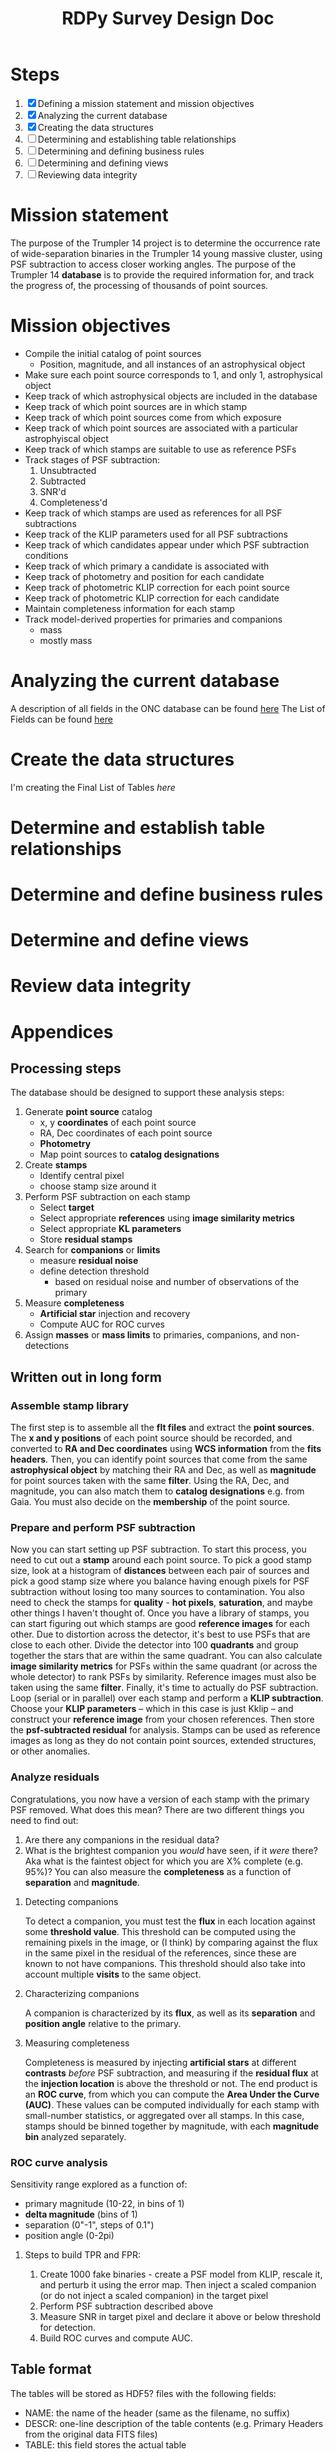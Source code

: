#+TITLE: RDPy Survey Design Doc
#+ROAM_KEY: rdpy

* Steps
  1) [X] Defining a mission statement and mission objectives
  2) [X] Analyzing the current database
  3) [X] Creating the data structures
  4) [ ] Determining and establishing table relationships
  5) [ ] Determining and defining business rules
  6) [ ] Determining and defining views
  7) [ ] Reviewing data integrity

* Mission statement
The purpose of the Trumpler 14 project is to determine the occurrence rate of wide-separation binaries in the Trumpler 14 young massive cluster, using PSF subtraction to access closer working angles. The purpose of the Trumpler 14 *database* is to provide the required information for, and track the progress of, the processing of thousands of point sources.

* Mission objectives
- Compile the initial catalog of point sources
  - Position, magnitude, and all instances of an astrophysical object
- Make sure each point source corresponds to 1, and only 1, astrophysical object
- Keep track of which astrophysical objects are included in the database
- Keep track of which point sources are in which stamp
- Keep track of which point sources come from which exposure
- Keep track of which point sources are associated with a particular astrophyiscal object
- Keep track of which stamps are suitable to use as reference PSFs
- Track stages of PSF subtraction:
  1) Unsubtracted
  2) Subtracted
  3) SNR'd
  4) Completeness'd
- Keep track of which stamps are used as references for all PSF subtractions
- Keep track of the KLIP parameters used for all PSF subtractions
- Keep track of which candidates appear under which PSF subtraction conditions
- Keep track of which primary a candidate is associated with
- Keep track of photometry and position for each candidate
- Keep track of photometric KLIP correction for each point source
- Keep track of photometric KLIP correction for each candidate
- Maintain completeness information for each stamp
- Track model-derived properties for primaries and companions
  - mass
  - mostly mass


* Analyzing the current database
  A description of all fields in the ONC database can be found [[./list_of_fields-strampelli.org][here]]
  The List of Fields can be found [[file:list_of_fields.org][here]]

* Create the data structures
  I'm creating the Final List of Tables [[list_of_tables.org][here]]
  
* Determine and establish table relationships

* Determine and define business rules
  
* Determine and define views

* Review data integrity

* Appendices
** Processing steps
  The database should be designed to support these analysis steps:
  1. Generate *point source* catalog
     - x, y *coordinates* of each point source
     - RA, Dec coordinates of each point source
     - *Photometry*
     - Map point sources to *catalog designations*
  2. Create *stamps*
     - Identify central pixel
     - choose stamp size around it
  3. Perform PSF subtraction on each stamp
     - Select *target*
     - Select appropriate *references* using *image similarity metrics*
     - Select appropriate *KL parameters*
     - Store *residual stamps*
  4. Search for *companions*  or *limits*
     - measure *residual noise*
     - define detection threshold
       - based on residual noise and number of observations of the primary
  5. Measure *completeness*
     - *Artificial star* injection and recovery
     - Compute AUC for ROC curves
  6. Assign *masses* or *mass limits* to primaries, companions, and non-detections

** Written out in long form 
*** Assemble stamp library
    The first step is to assemble all the *flt files* and extract the *point sources*. The *x and y   positions* of each point source should be recorded, and converted to *RA and Dec coordinates* using *WCS information* from the *fits headers*. Then, you can identify point sources that come from the same *astrophysical object* by matching their RA and Dec, as well as *magnitude* for point sources taken with the same *filter*. Using the RA, Dec, and magnitude, you can also match them to *catalog designations* e.g. from Gaia. You must also decide on the *membership* of the point source.
*** Prepare and perform PSF subtraction
    Now you can start setting up PSF subtraction. To start this process, you need to cut out a *stamp* around each point source. To pick a good stamp size, look at a histogram of *distances* between each pair of sources and pick a good stamp size where you balance having enough pixels for PSF subtraction without losing too many sources to contamination. You also need to check the stamps for *quality* - *hot pixels*, *saturation*, and maybe other things I haven't thought of. 
    Once you have a library of stamps, you can start figuring out which stamps are good *reference images* for each other. Due to distortion across the detector, it's best to use PSFs that are close to each other. Divide the detector into 100 *quadrants* and group together the stars that are within the same quadrant. You can also calculate *image similarity metrics* for PSFs within the same quadrant (or across the whole detector) to rank PSFs by similarity. Reference images must also be taken using the same *filter*.
    Finally, it's time to actually do PSF subtraction. Loop (serial or in parallel) over each stamp and perform a *KLIP subtraction*. Choose your *KLIP parameters* -- which in this case is just Kklip -- and construct your *reference image* from your chosen references. Then store the *psf-subtracted residual* for analysis. Stamps can be used as reference images as long as they do not contain point sources, extended structures, or other anomalies.
*** Analyze residuals
    Congratulations, you now have a version of each stamp with the primary PSF removed. What does this mean? There are two different things you need to find out:
    1. Are there any companions in the residual data?
    2. What is the brightest companion you /would/ have seen, if it /were/ there? Aka what is the faintest object for which you are X% complete (e.g. 95%)? You can also measure the *completeness* as a function of *separation* and *magnitude*. 
**** Detecting companions
     To detect a companion, you must test the *flux* in each location against some *threshold value*. This threshold can be computed using the remaining pixels in the image, or (I think) by comparing against the flux in the same pixel in the residual of the references, since these are known to not have companions. This threshold should also take into account multiple *visits* to the same object.
**** Characterizing companions
     A companion is characterized by its *flux*, as well as its *separation* and *position angle* relative to the primary.
**** Measuring completeness
     Completeness is measured by injecting *artificial stars* at different *contrasts* /before/ PSF subtraction, and measuring if the *residual flux* at the *injection location* is above the threshold or not. The end product is an *ROC curve*, from which you can compute the *Area Under the Curve (AUC)*. These values can be computed individually for each stamp with small-number statistics, or aggregated over all stamps. In this case, stamps should be binned together by magnitude, with each *magnitude bin* analyzed separately. 
*** ROC curve analysis
    Sensitivity range explored as a function of:
    - primary magnitude (10-22, in bins of 1)
    - *delta magnitude* (bins of 1)
    - separation (0"-1", steps of 0.1")
    - position angle (0-2pi)
**** Steps to build TPR and FPR:
     1. Create 1000 fake binaries - create a PSF model from KLIP, rescale it, and perturb it using the error map. Then inject a scaled companion (or do not inject a scaled companion) in the target pixel
     2. Perform PSF subtraction described above
     3. Measure SNR in target pixel and declare it above or below threshold for detection.
     4. Build ROC curves and compute AUC.

** Table format
   The tables will be stored as HDF5? files with the following fields:
- NAME: the name of the header (same as the filename, no suffix)
- DESCR: one-line description of the table contents (e.g. Primary Headers from the original data FITS files)
- TABLE: this field stores the actual table
Writing tables to file is handled by the table_utils.write_table() function.
table_utils.write_table() also creates (or updates) an entry in a file called list_of_tables.csv, which can be read by table_utils.list_tables() (or list_available_tables())

Maybe all the tables should be stored in one big HDF file, under different keys, so that they can be pulled form the file by name

** Tables
** RA and Dec tables: see [[file:~/Documents/org-notes/2020-05-01.org][2020-05-01 notes]]
   The drizzlepac function `pixtosky` will give you the RA and Dec for each pixel of a WFC3 image. Every image from the same subarray (or full frame) will have the same number of pixels, so they can be stored in the same table. I can't ssh into AZG right now to run it and see what the output looks like, but either way the values for a file should be indexed by a hierarchical index with two levels: file_id, and coord (RA or Dec). Then the pixel values can be stored raveled in a column (for a dataframe), or collapsed inside a single cell (series). 

   Update: so if you want to save it in a portable format like HDF5 or .csv, and not in a python-specific format like a pickle, then you'll have to do some real thinking about how to store this data. maybe the column is a raveled pixel coordinate? See [[file:2020-05-01.org][2020-05-02 notes]].

   
   
